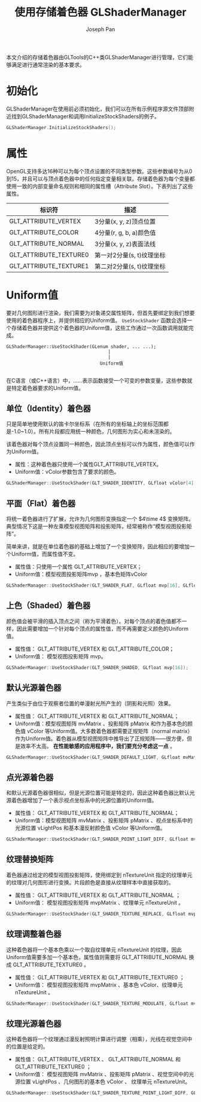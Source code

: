 #+TITLE:     使用存储着色器 GLShaderManager
#+AUTHOR:    Joseph Pan
#+EMAIL:     cs.wzpan@gmail.com
#+OPTIONS:   H:3 num:t toc:t \n:nil @:t ::t |:t ^:nil -:nil f:nil *:t <:t
#+OPTIONS:   TeX:nil LaTeX:nil skip:nil d:nil todo:t pri:nil tags:not-in-toc
#+INFOJS_OPT: view:nil toc:t ltoc:t mouse:underline buttons:0 path:http://orgmode.org/org-info.js
#+EXPORT_SELECT_TAGS: export
#+EXPORT_EXCLUDE_TAGS: noexport
#+LINK_UP:   ./opengl_index.html

#+BEGIN_HTML
<script type="text/javascript" src="./other/mathjax/MathJax.js?config=TeX-AMS_HTML"></script>
#+END_HTML

本文介绍的存储着色器由GLTools的C++类GLShaderManager进行管理，它们能够满足进行通常渲染的基本要求。

* 初始化
#+INDEX: InitializeStockShaders
GLShaderManager在使用前必须初始化，我们可以在所有示例程序源文件顶部附近找到GLShaderManager和调用InitializeStockShaders的例子。

#+BEGIN_SRC c
GLShaderManager.InitializeStockShaders();
#+END_SRC

* 属性

#+INDEX: GLT_ATTRIBUTE_VERTEX  
#+INDEX: GLT_ATTRIBUTE_COLOR   
#+INDEX: GLT_ATTRIBUTE_NORMAL  
#+INDEX: GLT_ATTRIBUTE_TEXTURE0
#+INDEX: GLT_ATTRIBUTE_TEXTURE1  

  OpenGL支持多达16种可以为每个顶点设置的不同类型参数。这些参数编号为从0到15，并且可以与顶点着色器中的任何指定变量相关联。存储着色器为每个变量都使用一致的内部变量命名规则和相同的属性槽（Attribute Slot）。下表列出了这些属性。

#+CAPTION: GLShaderManager预定义的标识符
  
| 标识符                 | 描述                    |
|------------------------+-------------------------|
| GLT_ATTRIBUTE_VERTEX   | 3分量(x, y, z)顶点位置  |
| GLT_ATTRIBUTE_COLOR    | 4分量(r, g, b, a)颜色值 |
| GLT_ATTRIBUTE_NORMAL   | 3分量(x, y, z)表面法线  |
| GLT_ATTRIBUTE_TEXTURE0 | 第一对2分量(s, t)纹理坐标 |
| GLT_ATTRIBUTE_TEXTURE1 | 第二对2分量(s, t)纹理坐标 |

* Uniform值

  要对几何图形进行渲染，我们需要为对象递交属性矩阵，但首先要绑定到我们想要使用的着色器程序上，并提供相应的Uniform值。 =UseStockShader= 函数会选择一个存储着色器并提供这个着色器的Uniform值，这些工作通过一次函数调用就能完成。

#+INDEX: UseStockShader

: GLShaderManager::UseStockShader(GLenum shader, ... ...);  
:                                       |
:                                       |
:                                    Uniform值  
: 
  
在C语言（或C++语言）中，……表示函数接受一个可变的参数变量，这些参数就是特定着色器要求的Uniform值。

** 单位（Identity）着色器

   只是简单地使用默认的笛卡尔坐标系（在所有的坐标轴上的坐标范围都是-1.0~1.0）。所有片段都应用统一种颜色，几何图形为实心和未渲染的。

   该着色器对每个顶点设置同一种颜色，因此顶点坐标可以作为属性，颜色值可以作为Uniform值。
   
   + 属性：这种着色器只使用一个属性GLT_ATTRIBUTE_VERTEX。
   + Uniform值：vColor参数包含了要求的颜色。
     
#+BEGIN_SRC c
GLShaderManager::UseStockShader(GLT_SHADER_IDENTITY, GLfloat vColor[4]); 
#+END_SRC
     
** 平面（Flat）着色器

   将统一着色器进行了扩展，允许为几何图形变换指定一个 \(4\time 4\) 变换矩阵。典型情况下这是一种左乘模型视图矩阵和投影矩阵，经常被称作“模型视图投影矩阵”。

   简单来讲，就是在单位着色器的基础上增加了一个变换矩阵，因此相应的要增加一个Uniform值，而属性值不变。

   + 属性值：只使用一个属性 GLT_ATTRIBUTE_VERTEX；
   + Uniform值：模型视图投影矩阵mvp ，基本色矩阵vColor
     
#+BEGIN_SRC c
  GLShaderManager::UseStockShader(GLT_SHADER_FLAT, GLfloat mvp[16], GLfloat vColor[4]); 
#+END_SRC

** 上色（Shaded）着色器

   颜色值会被平滑的插入顶点之间（称为平滑着色）。对每个顶点的着色值都不一样，因此需要增加一个针对每个顶点的属性值，而不再需要定义颜色的Uniform值。

   + 属性值： GLT_ATTRIBUTE_VERTEX 和 GLT_ATTRIBUTE_COLOR；
   + Uniform值： 模型视图投影矩阵 mvp。
     
#+BEGIN_SRC c
  GLShaderManager::UseStockShader(GLT_SHADER_SHADED, GLfloat mvp[16]); 
#+END_SRC     

** 默认光源着色器

    产生类似于由位于观察者位置的单漫射光所产生的（阴影和光照）效果。

   + 属性值： GLT_ATTRIBUTE_VERTEX 和 GLT_ATTRIBUTE_NORMAL；
   + Uniform值：模型视图矩阵 mvMatrix 、投影矩阵 pMatrix 和作为基本色的颜色值 vColor 等Uniform值。大多数着色器都需要正规矩阵（normal matrix）作为Uniform值。着色器从模型视图矩阵中推导出了正规矩阵——很方便，但是效率不太高。 *在性能敏感的应用程序中，我们要充分考虑这一点* 。
     
#+BEGIN_SRC c
  GLShaderManager::UseStockShader(GLT_SHADER_DEFAULT_LIGHT, GLfloat mvMatrix[16], GLfloat pMatrix[16], GLfloat vColor[4]); 
#+END_SRC     

** 点光源着色器

   和默认光源着色器很相似，但是光源位置可能是特定的，因此这种着色器比默认光源着色器增加了一个表示视点坐标系中的光源位置的Uniform值。

   + 属性值： GLT_ATTRIBUTE_VERTEX 和 GLT_ATTRIBUTE_NORMAL；
   + Uniform值：模型视图矩阵 mvMatrix 、投影矩阵 pMatrix 、视点坐标系中的光源位置 vLightPos 和基本漫反射颜色值 vColor 等Uniform值。
     
#+BEGIN_SRC c
  GLShaderManager::UseStockShader(GLT_SHADER_POINT_LIGHT_DIFF, GLfloat mvMatrix[16], GLfloat pMatrix[16], GLfloat vLightPos[3], GLfloat vColor[4]); 
#+END_SRC     
     
** 纹理替换矩阵

   着色器通过给定的模型视图投影矩阵，使用绑定到 nTextureUnit 指定的纹理单元的纹理对几何图形进行变换。片段颜色是直接从纹理样本中直接获取的。

   + 属性值： GLT_ATTRIBUTE_VERTEX 和 GLT_ATTRIBUTE_NORMAL ；
   + Uniform值： 模型视图投影矩阵 mvpMatrix 、纹理单元 nTextureUnit 。
     
#+BEGIN_SRC c
  GLShaderManager::UseStockShader(GLT_SHADER_TEXTURE_REPLACE, GLfloat mvpMatrix[16], GLint nTextureUnit);
#+END_SRC     

** 纹理调整着色器

   这种着色器将一个基本色乘以一个取自纹理单元 nTextureUnit 的纹理，因此Uniform值需要多加一个基本色，属性值则需要将 GLT_ATTRIBUTE_NORMAL 换成 GLT_ATTRIBUTE_TEXTURE0 。

   + 属性值： GLT_ATTRIBUTE_VERTEX 和 GLT_ATTRIBUTE_TEXTURE0 ；
   + Uniform值： 模型视图投影矩阵 mvpMatrix 、基本色 vColor、纹理单元 nTextureUnit 。
     
#+BEGIN_SRC c
  GLShaderManager::UseStockShader(GLT_SHADER_TEXTURE_MODULATE, GLfloat mvpMatrix[16], GLfloat vColor[4], GLint nTextureUnit);
#+END_SRC     

** 纹理光源着色器

   这种着色器将一个纹理通过漫反射照明计算进行调整（相乘），光线在视觉空间中的位置是给定的。

   + 属性值： GLT_ATTRIBUTE_VERTEX 、 GLT_ATTRIBUTE_NORMAL 和 GLT_ATTRIBUTE_TEXTURE0 ；
   + Uniform值： 模型视图矩阵 mvMatrix 、投影矩阵 pMatrix 、视觉空间中的光源位置 vLightPos 、几何图形的基本色 vColor 、 纹理单元 nTextureUnit。
     
#+BEGIN_SRC c
  GLShaderManager::UseStockShader(GLT_SHADER_TEXTURE_POINT_LIGHT_DIFF, GLfloat mvMatrix[16], GLfloat pMatrix[16], GLfloat vLightPos[3], GLfloat vColor[4], GLint nTextureUnit);
#+END_SRC

   
   

